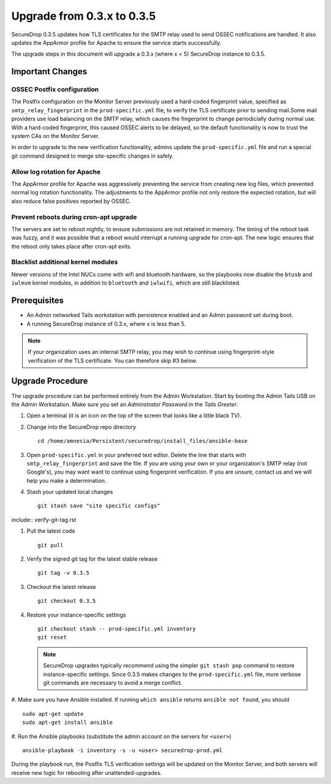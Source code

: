 Upgrade from 0.3.x to 0.3.5
============================

SecureDrop 0.3.5 updates how TLS certificates for the SMTP relay used to send 
OSSEC notifications are handled. It also updates the AppArmor profile for 
Apache to ensure the service starts successfully.

The upgrade steps in this document will upgrade a 0.3.x (where x < 5)
SecureDrop instance to 0.3.5.

Important Changes
-----------------

OSSEC Postfix configuration
~~~~~~~~~~~~~~~~~~~~~~~~~~~~~~
The Postfix configuration on the Monitor Server previously used a hard-coded
fingerprint value, specified as ``smtp_relay_fingerprint`` in the 
``prod-specific.yml`` file, to verify the TLS certificate prior to sending 
mail.Some mail providers use load balancing on the SMTP relay, which causes
the fingerprint to change periodicially during normal use. With a hard-coded
fingerprint, this caused OSSEC alerts to be delayed, so the default
functionality is now to trust the system CAs on the Monitor Server.

In order to upgrade to the new verification functionality, admins update the 
``prod-specific.yml`` file and run a special git command designed to merge
site-specific changes in safely.

Allow log rotation for Apache
~~~~~~~~~~~~~~~~~~~~~~~~~~~~~
The AppArmor profile for Apache was aggressively preventing the service
from creating new log files, which prevented normal log rotation functionality.
The adjustments to the AppArmor profile not only restore the expected rotation,
but will also reduce false positives reported by OSSEC.

Prevent reboots during cron-apt upgrade
~~~~~~~~~~~~~~~~~~~~~~~~~~~~~~~~~~~~~~~
The servers are set to reboot nightly, to ensure submissions are not retained
in memory. The timing of the reboot task was fuzzy, and it was possible that
a reboot would interrupt a running upgrade for cron-apt. The new logic
ensures that the reboot only takes place after cron-apt exits.

Blacklist additional kernel modules
~~~~~~~~~~~~~~~~~~~~~~~~~~~~~~~~~~~
Newer versions of the Intel NUCs come with wifi and bluetooth hardware,
so the playbooks now disable the ``btusb`` and ``iwlmvm`` kernel modules,
in addition to ``bluetooth`` and ``iwlwifi``, which are still blacklisted.

Prerequisites
-------------

-  An Admin networked Tails workstation with persistence enabled and an
   Admin password set during boot.
   
-  A running SecureDrop instance of 0.3.x, where x is less than 5.

.. note:: If your organization uses an internal SMTP relay, you may
          wish to continue using fingerprint-style verification of the
          TLS certificate. You can therefore skip #3 below.

Upgrade Procedure
-----------------

The upgrade procedure can be performed entirely from the Admin
Workstation. Start by booting the Admin Tails USB on the Admin 
Workstation. Make sure you set an *Adminstrator Password* in the *Tails 
Greeter*.

#. Open a terminal (it is an icon on the top of the screen that looks
   like a little black TV).

#. Change into the SecureDrop repo directory ::

     cd /home/amnesia/Persistent/securedrop/install_files/ansible-base

#. Open ``prod-specific.yml`` in your preferred text editor. Delete the line 
   that starts with ``smtp_relay_fingerprint`` and save the file.
   If you are using your own or your organization's SMTP relay (not Google's),
   you may want want to continue using fingerprint verification.
   If you are unsure, contact us and we will help you make a determination.

#. Stash your updated local changes ::

     git stash save "site specific configs"

include:: verify-git-tag.rst

#. Pull the latest code ::

     git pull

#. Verify the signed git tag for the latest stable release ::

     git tag -v 0.3.5

#. Checkout the latest release ::

     git checkout 0.3.5

#. Restore your instance-specific settings ::

     git checkout stash -- prod-specific.yml inventory
     git reset

   .. note:: SecureDrop upgrades typically recommend using the simpler
             ``git stash pop`` command to restore instance-specific settings.
             Since 0.3.5 makes changes to the ``prod-specific.yml`` file,
             more verbose git commands are necessary to avoid a merge conflict.

#. Make sure you have Ansible installed. If running ``which ansible`` returns 
``ansible not found``, you should ::

    sudo apt-get update
    sudo apt-get install ansible

#. Run the Ansible playbooks (substitute the admin account on the servers for 
``<user>``) ::

    ansible-playbook -i inventory -s -u <user> securedrop-prod.yml

During the playbook run, the Postfix TLS verification settings will be updated
on the Monitor Server, and both servers will receive new logic for rebooting
after unattended-upgrades.
